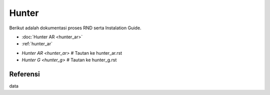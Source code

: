 ====== 
Hunter 
====== 

Berikut adalah dokumentasi proses RND serta Instalation Guide.


* :doc:`Hunter AR <hunter_ar>`
* :ref:`hunter_ar`
- `Hunter AR <hunter_ar>`  # Tautan ke hunter_ar.rst
- `Hunter G <hunter_g>`    # Tautan ke hunter_g.rst

Referensi 
--------- 
data
